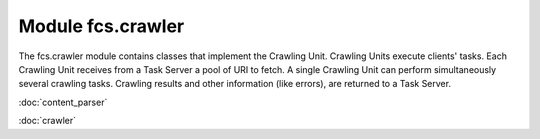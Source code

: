Module fcs.crawler
=======================================

The fcs.crawler module contains classes that implement the Crawling Unit. Crawling Units execute clients' tasks.
Each Crawling Unit receives from a Task Server a pool of URI to fetch. A single Crawling Unit can perform simultaneously
several crawling tasks. Crawling results and other information (like errors), are returned to a Task Server.

:doc:`content_parser`

:doc:`crawler`